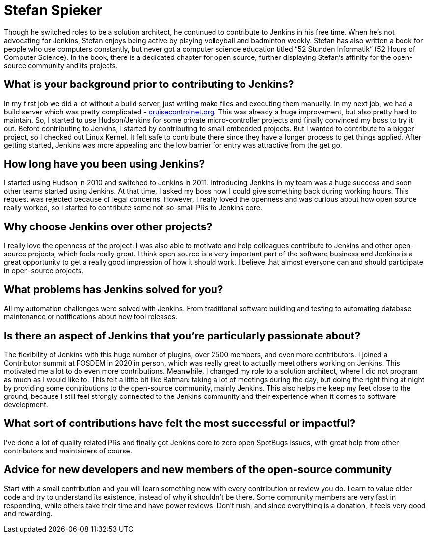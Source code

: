= Stefan Spieker
:page-name: Stefan Spieker
:page-linkedin: stefan-spieker-446168161
:page-twitter: 
:page-github: StefanSpieker
:page-threads:
:page-email: 
:page-image: avatar/stefan-spieker.png
:page-pronouns: He/Him/His
:page-location: Herzogenrath, Germany
:page-firstcommit: 2011
:page-datepublished: 2024-03-06
:page-featured: true
:page-intro: Stefan Spieker started early with software development, selling his first software while in 9th grade. As a result result of this early success, his software was used for more than 10 years. At that point, it was a clear path for Stefan to study computer science at the RWTH Aachen University in Aachen, Germany. His first jobs provided experiences that led him to picking up Jenkins, which he then tried to reciprocate by introducing his teams to the project.

Though he switched roles to be a solution architect, he continued to contribute to Jenkins in his free time. When he's not advocating for Jenkins, Stefan enjoys being active by playing volleyball and badminton weekly. Stefan has also written a book for people who use computers constantly, but never got a computer science education titled “52 Stunden Informatik” (52 Hours of Computer Science). In the book, there is a dedicated chapter for open source, further displaying Stefan's affinity for the open-source community and its projects.

== What is your background prior to contributing to Jenkins?

In my first job we did a lot without a build server, just writing make files and executing them manually.
In my next job, we had a build server which was pretty complicated - link:https://cruisecontrolnet.org/[cruisecontrolnet.org].
This was already a huge improvement, but also pretty hard to maintain.
So, I started to use Hudson/Jenkins for some private micro-controller projects and finally convinced my boss to try it out. 
Before contributing to Jenkins, I started by contributing to small embedded projects.
But I wanted to contribute to a bigger project, so I checked out Linux Kernel.
It felt safe to contribute there since they have a longer process to get things applied.
After getting started, Jenkins was more appealing and the low barrier for entry was attractive from the get go.

== How long have you been using Jenkins?

I started using Hudson in 2010 and switched to Jenkins in 2011.
Introducing Jenkins in my team was a huge success and soon other teams started using Jenkins.
At that time, I asked my boss how I could give something back during working hours.
This request was rejected because of legal concerns.
However, I really loved the openness and was curious about how open source really worked, so I started to contribute some not-so-small PRs to Jenkins core. 

== Why choose Jenkins over other projects?

I really love the openness of the project.
I was also able to motivate and help colleagues contribute to Jenkins and other open-source projects, which feels really great.
I think open source is a very important part of the software business and Jenkins is a great opportunity to get a really good impression of how it should work.
I believe that almost everyone can and should participate in open-source projects.

== What problems has Jenkins solved for you?

All my automation challenges were solved with Jenkins.
From traditional software building and testing to automating database maintenance or notifications about new tool releases.

== Is there an aspect of Jenkins that you're particularly passionate about?

The flexibility of Jenkins with this huge number of plugins, over 2500 members, and even more contributors.
I joined a Contributor summit at FOSDEM in 2020 in person, which was really great to actually meet others working on Jenkins.
This motivated me a lot to do even more contributions.
Meanwhile, I changed my role to a solution architect, where I did not program as much as I would like to.
This felt a little bit like Batman: taking a lot of meetings during the day, but doing the right thing at night by providing some contributions to the open-source community, mainly Jenkins.
This also helps me keep my feet close to the ground, because I still feel strongly connected to the Jenkins community and their experience when it comes to software development.

== What sort of contributions have felt the most successful or impactful?

I've done a lot of quality related PRs and finally got Jenkins core to zero open SpotBugs issues, with great help from other contributors and maintainers of course.

== Advice for new developers and new members of the open-source community

Start with a small contribution and you will learn something new with every contribution or review you do.
Learn to value older code and try to understand its existence, instead of why it shouldn't be there.
Some community members are very fast in responding, while others take their time and have power reviews.
Don't rush, and since everything is a donation, it feels very good and rewarding.

